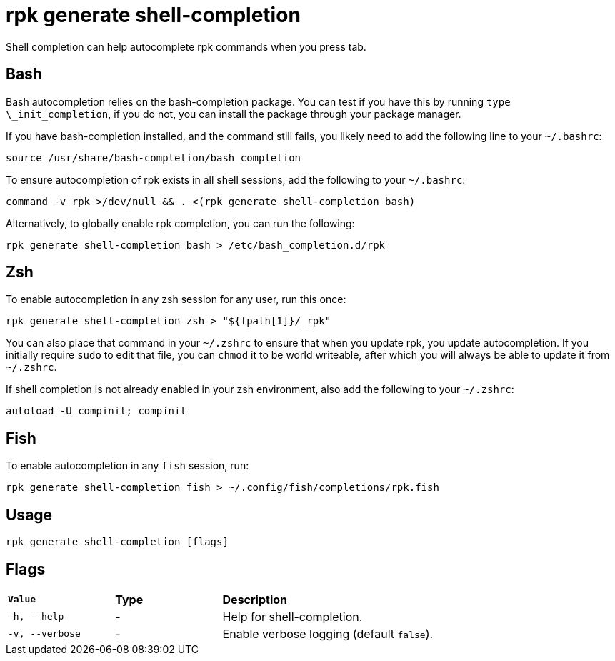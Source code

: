 = rpk generate shell-completion
:description: rpk generate shell-completion 
:rpk_version: v23.1.6 (rev cc47e1ad1)

Shell completion can help autocomplete rpk commands when you press tab.

== Bash

Bash autocompletion relies on the bash-completion package. You can test if you
have this by running `type \_init_completion`, if you do not, you can install
the package through your package manager.

If you have bash-completion installed, and the command still fails, you likely
need to add the following line to your `~/.bashrc`:

[,bash]
----
source /usr/share/bash-completion/bash_completion
----

To ensure autocompletion of rpk exists in all shell sessions, add the following
to your `~/.bashrc`:

[,bash]
----
command -v rpk >/dev/null && . <(rpk generate shell-completion bash)
----

Alternatively, to globally enable rpk completion, you can run the following:

----
rpk generate shell-completion bash > /etc/bash_completion.d/rpk
----

== Zsh

To enable autocompletion in any zsh session for any user, run this once:

----
rpk generate shell-completion zsh > "${fpath[1]}/_rpk"
----

You can also place that command in your `~/.zshrc` to ensure that when you update
rpk, you update autocompletion. If you initially require `sudo` to edit that
file, you can `chmod` it to be world writeable, after which you will always be
able to update it from `~/.zshrc`.

If shell completion is not already enabled in your zsh environment, also
add the following to your `~/.zshrc`:

[,zsh]
----
autoload -U compinit; compinit
----

== Fish

To enable autocompletion in any `fish` session, run:

[,fish]
----
rpk generate shell-completion fish > ~/.config/fish/completions/rpk.fish
----

== Usage

[,bash]
----
rpk generate shell-completion [flags]
----

== Flags


[cols="1m,1a,2a"]
|===
|*Value* |*Type* |*Description*
|-h, --help |- |Help for shell-completion.
|-v, --verbose |- |Enable verbose logging (default `false`).
|===

